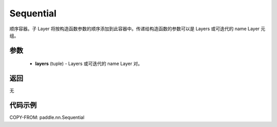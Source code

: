 .. _cn_api_paddle_nn_Sequential:

Sequential
-------------------------------

.. py:class:: paddle.nn.Sequential(*layers)




顺序容器。子 Layer 将按构造函数参数的顺序添加到此容器中。传递给构造函数的参数可以是 Layers 或可迭代的 name Layer 元组。

参数
::::::::::::

    - **layers** (tuple) - Layers 或可迭代的 name Layer 对。

返回
::::::::::::
无

代码示例
::::::::::::

COPY-FROM: paddle.nn.Sequential
